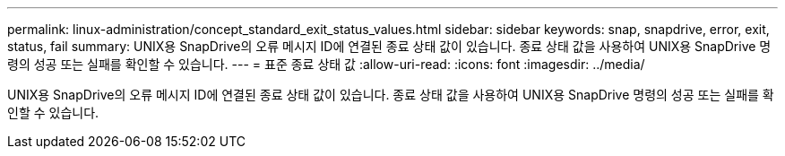 ---
permalink: linux-administration/concept_standard_exit_status_values.html 
sidebar: sidebar 
keywords: snap, snapdrive, error, exit, status, fail 
summary: UNIX용 SnapDrive의 오류 메시지 ID에 연결된 종료 상태 값이 있습니다. 종료 상태 값을 사용하여 UNIX용 SnapDrive 명령의 성공 또는 실패를 확인할 수 있습니다. 
---
= 표준 종료 상태 값
:allow-uri-read: 
:icons: font
:imagesdir: ../media/


[role="lead"]
UNIX용 SnapDrive의 오류 메시지 ID에 연결된 종료 상태 값이 있습니다. 종료 상태 값을 사용하여 UNIX용 SnapDrive 명령의 성공 또는 실패를 확인할 수 있습니다.
